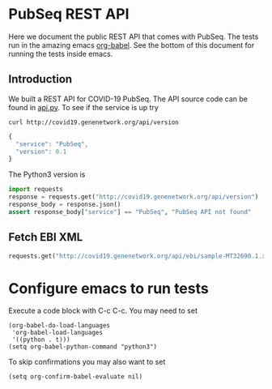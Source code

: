 * PubSeq REST API

Here we document the public REST API that comes with PubSeq. The tests
run in the amazing emacs [[https://orgmode.org/worg/org-contrib/babel/languages/ob-doc-python.html][org-babel]].  See the bottom of this document
for running the tests inside emacs.

** Introduction

We built a REST API for COVID-19 PubSeq. The API source code can be
found in [[https://github.com/arvados/bh20-seq-resource/tree/master/bh20simplewebuploader/api.py][api.py]]. To see if the service is up try

: curl http://covid19.genenetwork.org/api/version

#+begin_src js
{
  "service": "PubSeq",
  "version": 0.1
}
#+end_src

The Python3 version is

#+begin_src python :session
import requests
response = requests.get("http://covid19.genenetwork.org/api/version")
response_body = response.json()
assert response_body["service"] == "PubSeq", "PubSeq API not found"
#+end_src

#+RESULTS:

** Fetch EBI XML

#+begin_src python :session
requests.get("http://covid19.genenetwork.org/api/ebi/sample-MT32690.1.xml").text
#+end_src

#+RESULTS:
#+begin_example
<?xml version="1.0" encoding="UTF-8"?>
<SAMPLE_SET>
  <SAMPLE alias="MT32690.1" center_name="COVID-19 PubSeq">
    <TITLE>COVID-19 PubSeq Sample</TITLE>
    <SAMPLE_NAME>
      <TAXON_ID>2697049</TAXON_ID>
      <SCIENTIFIC_NAME>Severe acute respiratory syndrome coronavirus 2</SCIENTIFIC_NAME>
      <COMMON_NAME>SARS-CoV-2</COMMON_NAME>
    </SAMPLE_NAME>
    <SAMPLE_ATTRIBUTES>
      <SAMPLE_ATTRIBUTE>
        <TAG>investigation type</TAG>
        <VALUE></VALUE>
      </SAMPLE_ATTRIBUTE>
      <SAMPLE_ATTRIBUTE>
        <TAG>sequencing method</TAG>
        <VALUE></VALUE>
      </SAMPLE_ATTRIBUTE>
      <SAMPLE_ATTRIBUTE>
        <TAG>collection date</TAG>
        <VALUE></VALUE>
      </SAMPLE_ATTRIBUTE>
      <SAMPLE_ATTRIBUTE>
        <TAG>geographic location (latitude)</TAG>
        <VALUE></VALUE>
     <UNITS>DD</UNITS>
      </SAMPLE_ATTRIBUTE>
      <SAMPLE_ATTRIBUTE>
        <TAG>geographic location (longitude)</TAG>
        <VALUE></VALUE>
     <UNITS>DD</UNITS>
      </SAMPLE_ATTRIBUTE>
      <SAMPLE_ATTRIBUTE>
     <TAG>geographic location (country and/or sea)</TAG>
     <VALUE></VALUE>
      </SAMPLE_ATTRIBUTE>
      <SAMPLE_ATTRIBUTE>
        <TAG>geographic location (region and locality)</TAG>
        <VALUE></VALUE>
      </SAMPLE_ATTRIBUTE>
      <SAMPLE_ATTRIBUTE>
        <TAG>environment (material)</TAG>
        <VALUE></VALUE>
      </SAMPLE_ATTRIBUTE>
      <SAMPLE_ATTRIBUTE>
        <TAG>ENA-CHECKLIST</TAG>
        <VALUE>ERC000011</VALUE>
      </SAMPLE_ATTRIBUTE>
    </SAMPLE_ATTRIBUTES>
  </SAMPLE>
</SAMPLE_SET>
#+end_example

* Configure emacs to run tests

Execute a code
block with C-c C-c. You may need to set

#+begin_src elisp
(org-babel-do-load-languages
 'org-babel-load-languages
 '((python . t)))
(setq org-babel-python-command "python3")
#+end_src

#+RESULTS:
: python3

To skip confirmations you may also want to set

: (setq org-confirm-babel-evaluate nil)
